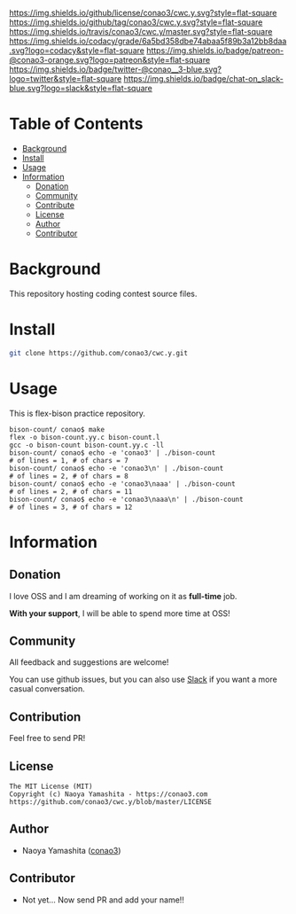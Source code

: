 #+author: conao
#+date: <2018-12-17 Mon>

[[https://github.com/conao3/cwc.y][https://raw.githubusercontent.com/conao3/files/master/header/png/cwc.y.png]]
[[https://github.com/conao3/cwc.y/blob/master/LICENSE][https://img.shields.io/github/license/conao3/cwc.y.svg?style=flat-square]]
[[https://github.com/conao3/cwc.y/releases][https://img.shields.io/github/tag/conao3/cwc.y.svg?style=flat-square]]
[[https://travis-ci.org/conao3/cwc.y][https://img.shields.io/travis/conao3/cwc.y/master.svg?style=flat-square]]
[[https://app.codacy.com/project/conao3/cwc.y/dashboard][https://img.shields.io/codacy/grade/6a5bd358dbe74abaa5f89b3a12bb8daa.svg?logo=codacy&style=flat-square]]
[[https://www.patreon.com/conao3][https://img.shields.io/badge/patreon-@conao3-orange.svg?logo=patreon&style=flat-square]]
[[https://twitter.com/conao_3][https://img.shields.io/badge/twitter-@conao__3-blue.svg?logo=twitter&style=flat-square]]
[[https://join.slack.com/t/conao3-support/shared_invite/enQtNTg2MTY0MjkzOTU0LTFjOTdhOTFiNTM2NmY5YTE5MTNlYzNiOTE2MTZlZWZkNDEzZmRhN2E0NjkwMWViZTZiYjA4MDUxYTUzNDZiNjY][https://img.shields.io/badge/chat-on_slack-blue.svg?logo=slack&style=flat-square]]

* Table of Contents
- [[#background][Background]]
- [[#install][Install]]
- [[#usage][Usage]]
- [[#information][Information]]
  - [[#donation][Donation]]
  - [[#community][Community]]
  - [[#contribute][Contribute]]
  - [[#license][License]]
  - [[#author][Author]]
  - [[#contributor][Contributor]]

* Background
This repository hosting coding contest source files.

* Install
#+begin_src sh
  git clone https://github.com/conao3/cwc.y.git
#+end_src

* Usage
This is flex-bison practice repository.
#+BEGIN_SRC shell
  bison-count/ conao$ make
  flex -o bison-count.yy.c bison-count.l
  gcc -o bison-count bison-count.yy.c -ll
  bison-count/ conao$ echo -e 'conao3' | ./bison-count
  # of lines = 1, # of chars = 7
  bison-count/ conao$ echo -e 'conao3\n' | ./bison-count
  # of lines = 2, # of chars = 8
  bison-count/ conao$ echo -e 'conao3\naaa' | ./bison-count
  # of lines = 2, # of chars = 11
  bison-count/ conao$ echo -e 'conao3\naaa\n' | ./bison-count
  # of lines = 3, # of chars = 12
#+END_SRC

* Information
** Donation
I love OSS and I am dreaming of working on it as *full-time* job.

*With your support*, I will be able to spend more time at OSS!

[[https://www.patreon.com/conao3][https://c5.patreon.com/external/logo/become_a_patron_button.png]]

** Community
All feedback and suggestions are welcome!

You can use github issues, but you can also use [[https://join.slack.com/t/conao3-support/shared_invite/enQtNTg2MTY0MjkzOTU0LTFjOTdhOTFiNTM2NmY5YTE5MTNlYzNiOTE2MTZlZWZkNDEzZmRhN2E0NjkwMWViZTZiYjA4MDUxYTUzNDZiNjY][Slack]]
if you want a more casual conversation.

** Contribution
Feel free to send PR!

** License
#+begin_example
  The MIT License (MIT)
  Copyright (c) Naoya Yamashita - https://conao3.com
  https://github.com/conao3/cwc.y/blob/master/LICENSE
#+end_example

** Author
- Naoya Yamashita ([[https://github.com/conao3][conao3]])

** Contributor
- Not yet... Now send PR and add your name!!
